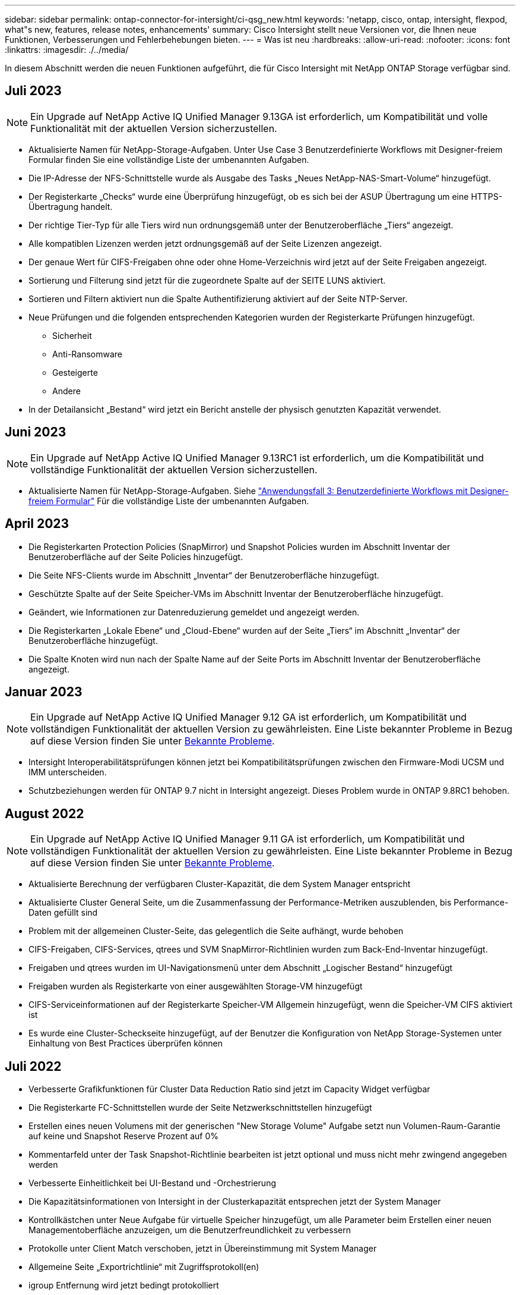 ---
sidebar: sidebar 
permalink: ontap-connector-for-intersight/ci-qsg_new.html 
keywords: 'netapp, cisco, ontap, intersight, flexpod, what"s new, features, release notes, enhancements' 
summary: Cisco Intersight stellt neue Versionen vor, die Ihnen neue Funktionen, Verbesserungen und Fehlerbehebungen bieten. 
---
= Was ist neu
:hardbreaks:
:allow-uri-read: 
:nofooter: 
:icons: font
:linkattrs: 
:imagesdir: ./../media/


[role="lead"]
In diesem Abschnitt werden die neuen Funktionen aufgeführt, die für Cisco Intersight mit NetApp ONTAP Storage verfügbar sind.



== Juli 2023


NOTE: Ein Upgrade auf NetApp Active IQ Unified Manager 9.13GA ist erforderlich, um Kompatibilität und volle Funktionalität mit der aktuellen Version sicherzustellen.

* Aktualisierte Namen für NetApp-Storage-Aufgaben. Unter Use Case 3 Benutzerdefinierte Workflows mit Designer-freiem Formular finden Sie eine vollständige Liste der umbenannten Aufgaben.
* Die IP-Adresse der NFS-Schnittstelle wurde als Ausgabe des Tasks „Neues NetApp-NAS-Smart-Volume“ hinzugefügt.
* Der Registerkarte „Checks“ wurde eine Überprüfung hinzugefügt, ob es sich bei der ASUP Übertragung um eine HTTPS-Übertragung handelt.
* Der richtige Tier-Typ für alle Tiers wird nun ordnungsgemäß unter der Benutzeroberfläche „Tiers“ angezeigt.
* Alle kompatiblen Lizenzen werden jetzt ordnungsgemäß auf der Seite Lizenzen angezeigt.
* Der genaue Wert für CIFS-Freigaben ohne oder ohne Home-Verzeichnis wird jetzt auf der Seite Freigaben angezeigt.
* Sortierung und Filterung sind jetzt für die zugeordnete Spalte auf der SEITE LUNS aktiviert.
* Sortieren und Filtern aktiviert nun die Spalte Authentifizierung aktiviert auf der Seite NTP-Server.
* Neue Prüfungen und die folgenden entsprechenden Kategorien wurden der Registerkarte Prüfungen hinzugefügt.
+
** Sicherheit
** Anti-Ransomware
** Gesteigerte
** Andere


* In der Detailansicht „Bestand“ wird jetzt ein Bericht anstelle der physisch genutzten Kapazität verwendet.




== Juni 2023


NOTE: Ein Upgrade auf NetApp Active IQ Unified Manager 9.13RC1 ist erforderlich, um die Kompatibilität und vollständige Funktionalität der aktuellen Version sicherzustellen.

* Aktualisierte Namen für NetApp-Storage-Aufgaben. Siehe link:ci-qsg_use_cases.html["Anwendungsfall 3: Benutzerdefinierte Workflows mit Designer-freiem Formular"^] Für die vollständige Liste der umbenannten Aufgaben.




== April 2023

* Die Registerkarten Protection Policies (SnapMirror) und Snapshot Policies wurden im Abschnitt Inventar der Benutzeroberfläche auf der Seite Policies hinzugefügt.
* Die Seite NFS-Clients wurde im Abschnitt „Inventar“ der Benutzeroberfläche hinzugefügt.
* Geschützte Spalte auf der Seite Speicher-VMs im Abschnitt Inventar der Benutzeroberfläche hinzugefügt.
* Geändert, wie Informationen zur Datenreduzierung gemeldet und angezeigt werden.
* Die Registerkarten „Lokale Ebene“ und „Cloud-Ebene“ wurden auf der Seite „Tiers“ im Abschnitt „Inventar“ der Benutzeroberfläche hinzugefügt.
* Die Spalte Knoten wird nun nach der Spalte Name auf der Seite Ports im Abschnitt Inventar der Benutzeroberfläche angezeigt.




== Januar 2023


NOTE: Ein Upgrade auf NetApp Active IQ Unified Manager 9.12 GA ist erforderlich, um Kompatibilität und vollständigen Funktionalität der aktuellen Version zu gewährleisten. Eine Liste bekannter Probleme in Bezug auf diese Version finden Sie unter <<Bekannte Probleme>>.

* Intersight Interoperabilitätsprüfungen können jetzt bei Kompatibilitätsprüfungen zwischen den Firmware-Modi UCSM und IMM unterscheiden.
* Schutzbeziehungen werden für ONTAP 9.7 nicht in Intersight angezeigt. Dieses Problem wurde in ONTAP 9.8RC1 behoben.




== August 2022


NOTE: Ein Upgrade auf NetApp Active IQ Unified Manager 9.11 GA ist erforderlich, um Kompatibilität und vollständigen Funktionalität der aktuellen Version zu gewährleisten. Eine Liste bekannter Probleme in Bezug auf diese Version finden Sie unter <<Bekannte Probleme>>.

* Aktualisierte Berechnung der verfügbaren Cluster-Kapazität, die dem System Manager entspricht
* Aktualisierte Cluster General Seite, um die Zusammenfassung der Performance-Metriken auszublenden, bis Performance-Daten gefüllt sind
* Problem mit der allgemeinen Cluster-Seite, das gelegentlich die Seite aufhängt, wurde behoben
* CIFS-Freigaben, CIFS-Services, qtrees und SVM SnapMirror-Richtlinien wurden zum Back-End-Inventar hinzugefügt.
* Freigaben und qtrees wurden im UI-Navigationsmenü unter dem Abschnitt „Logischer Bestand“ hinzugefügt
* Freigaben wurden als Registerkarte von einer ausgewählten Storage-VM hinzugefügt
* CIFS-Serviceinformationen auf der Registerkarte Speicher-VM Allgemein hinzugefügt, wenn die Speicher-VM CIFS aktiviert ist
* Es wurde eine Cluster-Scheckseite hinzugefügt, auf der Benutzer die Konfiguration von NetApp Storage-Systemen unter Einhaltung von Best Practices überprüfen können




== Juli 2022

* Verbesserte Grafikfunktionen für Cluster Data Reduction Ratio sind jetzt im Capacity Widget verfügbar
* Die Registerkarte FC-Schnittstellen wurde der Seite Netzwerkschnittstellen hinzugefügt
* Erstellen eines neuen Volumens mit der generischen "New Storage Volume" Aufgabe setzt nun Volumen-Raum-Garantie auf keine und Snapshot Reserve Prozent auf 0%
* Kommentarfeld unter der Task Snapshot-Richtlinie bearbeiten ist jetzt optional und muss nicht mehr zwingend angegeben werden
* Verbesserte Einheitlichkeit bei UI-Bestand und -Orchestrierung
* Die Kapazitätsinformationen von Intersight in der Clusterkapazität entsprechen jetzt der System Manager
* Kontrollkästchen unter Neue Aufgabe für virtuelle Speicher hinzugefügt, um alle Parameter beim Erstellen einer neuen Managementoberfläche anzuzeigen, um die Benutzerfreundlichkeit zu verbessern
* Protokolle unter Client Match verschoben, jetzt in Übereinstimmung mit System Manager
* Allgemeine Seite „Exportrichtlinie“ mit Zugriffsprotokoll(en)
* igroup Entfernung wird jetzt bedingt protokolliert
* „Failover Policy“ und „autorevert“ Parameter für NAS unter New Storage NAS Data Interface und New Storage iSCSI Data Interface hinzugefügt
* Rollback für New Storage NAS Smart Volume Task entfernt jetzt die Exportrichtlinie, wenn keine anderen Volumes verbunden sind
* Hat Verbesserungen für Smart Volume und Smart LUN-Aufgaben vorgenommen




== April 2022


NOTE: Um die Kompatibilität und vollständige Funktionalität zukünftiger Versionen sicherzustellen, wird ein Upgrade des NetApp Active IQ Unified Manager auf Version 9.10P1 empfohlen.

* Seite „Broadcast Domain to Ethernet Port Detail“ hinzugefügt
* Veränderte den Begriff „Aggregat“ zu „Tier“ für das Aggregat und SVM innerhalb der Benutzeroberfläche
* Änderung des Begriffs „Cluster Status“ in „Array Status“
* MTU-Filter funktioniert jetzt für <,>,=,<=,>= Zeichen
* Seite „Netzwerkschnittstelle“ wurde der Cluster-Bestandsaufnahme hinzugefügt
* AutoSupport zu Cluster Inventory hinzugefügt
* Hinzugefügt `cdpd.enable` Node-Option
* Objekt für CDP-Nachbar hinzugefügt
* NetApp Workflow-Storage-Aufgaben wurden innerhalb von Cisco Intersight hinzugefügt. Siehe link:ci-qsg_use_cases.html["Anwendungsfall 3: Benutzerdefinierte Workflows mit Designer-freiem Formular"^] Eine vollständige Liste aller NetApp Storage-Aufgaben.




== Januar 2022

* Es wurden ereignisbasierte Intersight-Alarme für NetApp Active IQ Unified Manager 9.10 oder höher hinzugefügt.



NOTE: Um die Kompatibilität und vollständige Funktionalität zukünftiger Versionen sicherzustellen, wird ein Upgrade des NetApp Active IQ Unified Manager auf Version 9.10 empfohlen.

* Legen Sie jedes Protokoll explizit für Storage Virtual Machine fest (wahr oder falsch)
* Zugewiesenes clusterHealthStatus Status ok-with-inused to OK
* Die Spalte „Systemzustand“ wurde auf der Seite „Cluster-Liste“ in die Spalte „Cluster Status“ umbenannt
* Zeigt das Speicher-Array „nicht erreichbar“ an, wenn das Cluster ausgefallen ist oder nicht erreichbar ist
* Die Spalte „Systemzustand“ wurde auf der Seite „Cluster General“ in die Spalte „Array Status“ umbenannt
* SVM hat jetzt eine Registerkarte „Volumes“, die alle Volumes für die SVM zeigt
* Das Volumen hat einen Abschnitt mit der Snapshot-Kapazität
* Lizenzen werden jetzt korrekt angezeigt




== Oktober 2021

* Aktualisierte Liste der NetApp Storage-Aufgaben, die innerhalb von Cisco Intersight verfügbar sind Siehe link:ci-qsg_use_cases.html["Anwendungsfall 3: Benutzerdefinierte Workflows mit Designer-freiem Formular"^] Eine vollständige Liste aller NetApp Storage-Aufgaben.
* „Systemzustand“ wurde auf der Seite „Cluster-Liste“ hinzugefügt.
* Erweiterte Details jetzt auf der Seite Allgemein für ein ausgewähltes Cluster verfügbar.
* Auf die NTP-Server-Tabelle kann jetzt über das Navigationsbereich zugegriffen werden.
* Neue Registerkarte „Sensoren“ mit der Seite „Allgemein“ für die Storage Virtual Machine hinzugefügt.
* VLAN und Link Aggregation Group Zusammenfassung jetzt verfügbar unter der Port General Seite.
* Spalte „Gesamtkapazität“, die in der Tabelle „Gesamtkapazität des Volumes“ hinzugefügt wurde
* Spalten zu Latenz, IOPS und Durchsatz, die unter Durchschnittliche Volume-Statistiken, Durchschnittliche LUN-Statistiken, Durchschnittliche Aggregatstatistiken, Durchschnittliche Storage VM-Statistiken und Durchschnittliche Node-Statistiken hinzugefügt werden
+

NOTE: Die oben genannten Performance-Kennzahlen stehen nur für Storage Arrays zur Verfügung, die über NetApp Active IQ Unified Manager 9.9 oder höher überwacht werden.





== Bekannte Probleme

* Wenn Sie eine AIQUM-Version 9.11 oder eine frühere Version verwenden, tritt eine Diskrepanz zwischen den angezeigten Werten auf der Seite „Speicherliste“ und dem Balken „Kapazität“ auf der Seite „Allgemein speichern“ auf. Um dieses Problem zu lösen, sollten Sie auf AIQUM 9.12 oder höher aktualisieren, um die Genauigkeit der angezeigten Kapazitätswerte zu gewährleisten.
* Wenn Sie AIQUM 9.11 oder eine frühere Version nutzen, können alle Überprüfungen, die auf der Registerkarte „Interoperabilität“ auf der Seite „integrierte Systeme“ durchgeführt werden, IMM und UCSM Cisco Komponenten nicht genau unterscheiden. Um dieses Problem zu beheben, sollten Sie auf AIQUM 9.12 aktualisieren, um sicherzustellen, dass alle Komponenten ordnungsgemäß identifiziert werden.
* Damit die Intersight-Speicherbestandsdaten während des Datenerfassungsprozesses nicht beeinflusst werden, müssen alle nicht unterstützten ONTAP-Cluster (z. B. Versionen unter ONTAP 9.7P1) aus dem Active IQ Unified Manager (AIQUM) entfernt werden.
* Für alle beanspruchten Ziele ist eine AIQUM-Version von 9.11 erforderlich, um eine erfolgreiche Durchführung von FlexPod Integrated System Interoperability Abfragen zu ermöglichen.
* Die Seite Speicherbestandsprüfungen wird nicht ausgefüllt, wenn der ONTAP-Cluster mit einem FQDN zu AIQUM hinzugefügt wird. Benutzer müssen AIQUM ONTAP-Cluster mithilfe einer IP-Adresse hinzufügen.

